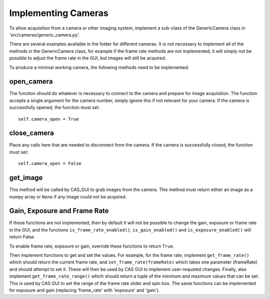=====================
Implementing Cameras
=====================

To allow acquisition from a camera or other imaging system, implement a 
sub-class of the GenericCamera class in 'src/cameras/generic_camera.py'.

There are several examples available in the folder for different cameras. It
is not necessary to implement all of the methods in the GenericCamera class,
for example if the frame rate methods are not implemented, it will simply not 
be possible to adjust the frame rate in the GUI, but images will still be acquired.

To produce a minimal working camera, the following methods need to be implemented:

open_camera
^^^^^^^^^^^
The function should do whatever is necessary to connect to the camera and prepare
for image acquisition. The function accepts a single argument for the camera number, simply ignore this
if not relevant for your camera. If the camera is successfully opened, the function
must set::        

    self.camera_open = True


close_camera
^^^^^^^^^^^^
Place any calls here that are needed to disconnect from the camera. If the camera
is successfully closed, the function must set::

    self.camera_open = False


get_image
^^^^^^^^^
This method will be called by CAS_GUI to grab images from the camera. This 
method must return either an image as a numpy array or ``None`` if any
image could not be acquired.


Gain, Exposure and Frame Rate
^^^^^^^^^^^^^^^^^^^^^^^^^^^^^
If these functions are not implemented, then by default it will not be possible to change the gain, exposure or frame rate in the GUI, and the
functions ``is_frame_rate_enabled()``, ``is_gain_enabled()`` and ``is_exposure_enabled()`` will return False. 

To enable frame rate, expsoure or gain, override these functions to return ``True``. 

Then implement functions to get and set the values. For example, for the frame rate, implement ``get_frame_rate()``
which should return the current frame rate, and ``set_frame_rate(frameRate)`` which takes one parameter (frameRate) and should attempt to set it. These will then be used by CAS GUI to
implement user-requsted changes. Finally, also implement
``get_frame_rate_range()`` which should return a tuple of the minimum and maximum values that can be set. This is used by CAS GUI to set the range of the frame rate slider and spin box. The same functions
can be implemented for exposure and gain (replacing 'frame_rate' with 'exposure' and 'gain').
 



 




